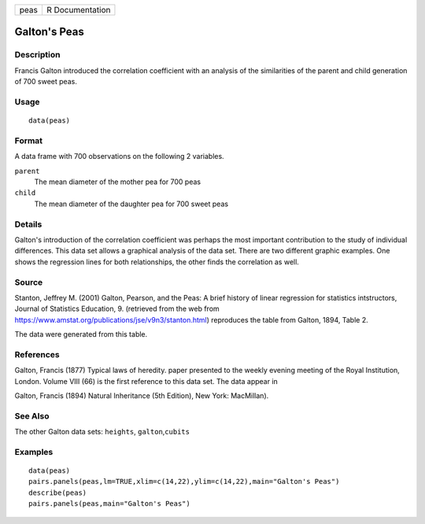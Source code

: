 +------+-----------------+
| peas | R Documentation |
+------+-----------------+

Galton's Peas
-------------

Description
~~~~~~~~~~~

Francis Galton introduced the correlation coefficient with an analysis
of the similarities of the parent and child generation of 700 sweet
peas.

Usage
~~~~~

::

    data(peas)

Format
~~~~~~

A data frame with 700 observations on the following 2 variables.

``parent``
    The mean diameter of the mother pea for 700 peas

``child``
    The mean diameter of the daughter pea for 700 sweet peas

Details
~~~~~~~

Galton's introduction of the correlation coefficient was perhaps the
most important contribution to the study of individual differences. This
data set allows a graphical analysis of the data set. There are two
different graphic examples. One shows the regression lines for both
relationships, the other finds the correlation as well.

Source
~~~~~~

Stanton, Jeffrey M. (2001) Galton, Pearson, and the Peas: A brief
history of linear regression for statistics intstructors, Journal of
Statistics Education, 9. (retrieved from the web from
https://www.amstat.org/publications/jse/v9n3/stanton.html) reproduces
the table from Galton, 1894, Table 2.

The data were generated from this table.

References
~~~~~~~~~~

Galton, Francis (1877) Typical laws of heredity. paper presented to the
weekly evening meeting of the Royal Institution, London. Volume VIII
(66) is the first reference to this data set. The data appear in

Galton, Francis (1894) Natural Inheritance (5th Edition), New York:
MacMillan).

See Also
~~~~~~~~

The other Galton data sets: ``heights``, ``galton``,\ ``cubits``

Examples
~~~~~~~~

::

    data(peas)
    pairs.panels(peas,lm=TRUE,xlim=c(14,22),ylim=c(14,22),main="Galton's Peas")
    describe(peas)
    pairs.panels(peas,main="Galton's Peas")
